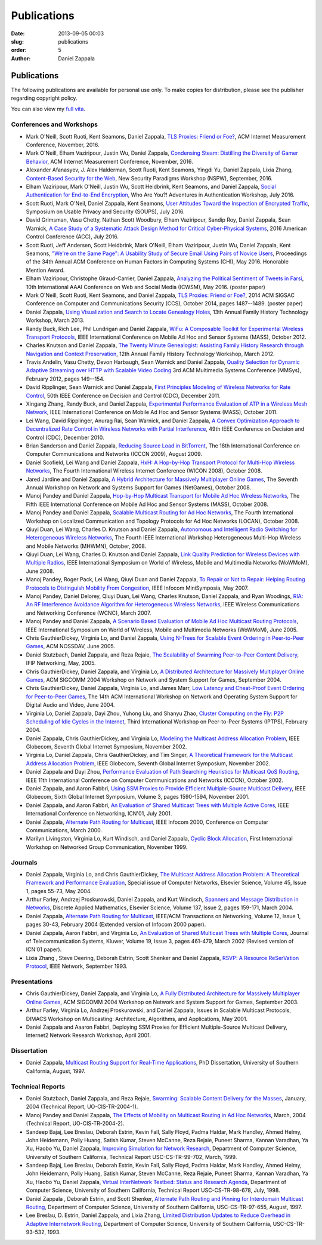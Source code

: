 Publications
##############

:date: 2013-09-05 00:03
:slug: publications
:order: 5
:author: Daniel Zappala

Publications
============

The following publications are available for personal use only. To
make copies for distribution, please see the publisher regarding
copyright policy.

You can also view my `full vita </pubs/vita.pdf>`__.

Conferences and Workshops
-------------------------

- Mark O'Neill, Scott Ruoti, Kent Seamons, Daniel Zappala,  `TLS
  Proxies: Friend or Foe? </pubs/tls-proxies-imc-2016.pdf>`__, ACM
  Internet Measurement Conference, November, 2016.

- Mark O'Neill, Elham Vaziripour, Justin Wu, Daniel Zappala,
  `Condensing Steam: Distilling the Diversity of Gamer Behavior
  </pubs/steam-imc-2016.pdf>`__, ACM Internet Measurement Conference,
  November, 2016.

- Alexander Afanasyev, J. Alex Halderman, Scott Ruoti, Kent Seamons,
  Yingdi Yu, Daniel Zappala, Lixia Zhang, `Content-Based Security for
  the Web </pubs/content-based-security-nspw-2016.pdf>`__, New Security
  Paradigms Workshop (NSPW), September, 2016.

- Elham Vaziripour, Mark O'Neill, Justin Wu, Scott Heidbrink, Kent
  Seamons, and Daniel Zappala, `Social Authentication for End-to-End
  Encryption </pubs/social-authentication-way-2016.pdf>`__, Who Are You?!
  Adventures in Authentication Workshop, July 2016.

- Scott Ruoti, Mark O'Neil, Daniel Zappala, Kent Seamons, `User
  Attitudes Toward the Inspection of Encrypted Traffic
  </pubs/tls-proxies-user-attitudes-soups-2016.pdf>`__, Symposium on
  Usable Privacy and Security (SOUPS), July
  2016.

- David Grimsman, Vasu Chetty, Nathan Scott Woodbury, Elham
  Vaziripour, Sandip Roy, Daniel Zappala, Sean Warnick, `A Case Study
  of a Systematic Attack Design Method for Critical Cyber-Physical
  Systems </pubs/case-study-acc-2016.pdf>`__, 2016 American Control
  Conference (ACC), July
  2016.

- Scott Ruoti, Jeff Andersen, Scott Heidbrink, Mark O'Neill, Elham
  Vaziripour, Justin Wu, Daniel Zappala, Kent Seamons, `"We're on the
  Same Page": A Usability Study of Secure Email Using Pairs of Novice
  Users </pubs/same-page-chi-2016.pdf>`__, Proceedings of the 34th Annual
  ACM Conference on Human Factors in Computing Systems (CHI),
  May 2016. Honorable Mention Award.

- Elham Vaziripour, Christophe Giraud-Carrier, Daniel Zappala,
  `Analyzing the Political Sentiment of Tweets in Farsi
  </pubs/tweets-farsi-icwsm-2016.pdf>`__, 10th International AAAI
  Conference on Web and Social Media (ICWSM), May 2016. (poster paper)

- Mark O'Neill, Scott Ruoti, Kent Seamons, and Daniel Zappala, `TLS
  Proxies: Friend or Foe? </pubs/tls-proxies-ccs-2014.pdf>`__, 2014
  ACM SIGSAC Conference on Computer and Communications Security (CCS),
  October 2014, pages 1487--1489. (poster paper)

- Daniel Zappala, `Using Visualization and Search to Locate Genealogy
  Holes </pubs/leaf-visualization-fhtw-2013.pdf>`__, 13th Annual Family History Technology
  Workshop, March 2013.

- Randy Buck, Rich Lee, Phil Lundrigan and Daniel Zappala, `WiFu: A
  Composable Toolkit for Experimental Wireless Transport Protocols
  </pubs/wifu-mass-2012.pdf>`__, IEEE International Conference on Mobile
  Ad Hoc and Sensor Systems (MASS), October 2012.

- Charles Knutson and Daniel Zappala, `The Twenty Minute Genealogist:
  Assisting Family History Research through Navigation and Context
  Preservation </pubs/20mg-navigation-fhtw-2012.pdf>`__, 12th Annual Family History
  Technology Workshop, March 2012.

- Travis Andelin, Vasu Chetty, Devon Harbaugh, Sean Warnick and Daniel
  Zappala, `Quality Selection for Dynamic Adaptive Streaming over HTTP
  with Scalable Video Coding </pubs/dash-mmsys-2012.pdf>`__ 3rd
  ACM Multimedia Systems Conference (MMSys), February 2012, pages
  149--154.

- David Ripplinger, Sean Warnick and Daniel Zappala, `First Principles
  Modeling of Wireless Networks for Rate Control
  </pubs/first-principles-cdc-2011.pdf>`__, 50th IEEE Conference on
  Decision and Control (CDC), December 2011.

- Xingang Zhang, Randy Buck, and Daniel Zappala, `Experimental
  Performance Evaluation of ATP in a Wireless Mesh Network
  </pubs/atp-mass-2011.pdf>`__, IEEE International Conference on Mobile
  Ad Hoc and Sensor Systems (MASS), October 2011.

- Lei Wang, David Ripplinger, Anurag Rai, Sean Warnick, and Daniel
  Zappala, `A Convex Optimization Approach to Decentralized Rate
  Control in Wireless Networks with Partial Interference
  </pubs/convex-optimization-cdc-2010.pdf>`__, 49th IEEE Conference on
  Decision and Control (CDC), December 2010.

- Brian Sanderson and Daniel Zappala, `Reducing Source Load in
  BitTorrent </pubs/bittorrent-seed-load-icccn-2009.pdf>`__, The
  18th International Conference on Computer Communications and
  Networks (ICCCN 2009), August 2009.

- Daniel Scofield, Lei Wang and Daniel Zappala, `HxH: A Hop-by-Hop
  Transport Protocol for Multi-Hop Wireless Networks
  </pubs/hxh-wicon-2008.pdf>`__, The Fourth International Wireless
  Internet Conference (WICON 2008), October 2008.

- Jared Jardine and Daniel Zappala, `A Hybrid Architecture for
  Massively Multiplayer Online Games
  </pubs/hybrid-architecture-netgames-2008.pdf>`__, The Seventh
  Annual Workshop on Network and Systems Support for Games (NetGames),
  October 2008.

- Manoj Pandey and Daniel Zappala, `Hop-by-Hop Multicast Transport for
  Mobile Ad Hoc Wireless Networks </pubs/hcp-mass-2008.pdf>`__,
  The Fifth IEEE International Conference on Mobile Ad Hoc and Sensor
  Systems (MASS), October 2008.

- Manoj Pandey and Daniel Zappala, `Scalable Multicast Routing for Ad
  Hoc Networks </pubs/assm-locan-2008.pdf>`__, The Fourth
  International Workshop on Localized Communication and Topology
  Protocols for Ad Hoc Networks (LOCAN), October 2008.

- Qiuyi Duan, Lei Wang, Charles D. Knutson and Daniel Zappala,
  `Autonomous and Intelligent Radio Switching for Heterogeneous
  Wireless Networks </pubs/airs-mhwmn-2008.pdf>`__, The Fourth
  IEEE International Workshop Heterogeneous Multi-Hop Wireless and
  Mobile Networks (MHWMN), October, 2008.

- Qiuyi Duan, Lei Wang, Charles D. Knutson and Daniel Zappala, `Link
  Quality Prediction for Wireless Devices with Multiple Radios
  </pubs/link-quality-prediction-wowmom-2008.pdf>`__, IEEE
  International Symposium on World of Wireless, Mobile and Multimedia
  Networks (WoWMoM), June 2008.

- Manoj Pandey, Roger Pack, Lei Wang, Qiuyi Duan and Daniel Zappala,
  `To Repair or Not to Repair: Helping Routing Protocols to
  Distinguish Mobility From Congestion
  </pubs/mda-infocom-2007.pdf>`__, IEEE Infocom MiniSymposia, May
  2007.

- Manoj Pandey, Daniel Delorey, Qiuyi Duan, Lei Wang, Charles Knutson,
  Daniel Zappala, and Ryan Woodings, `RIA: An RF Interference
  Avoidance Algorithm for Heterogeneous Wireless Networks
  </pubs/ria-wcnc-2007.pdf>`__, IEEE Wireless Communications and
  Networking Conference (WCNC), March 2007.

- Manoj Pandey and Daniel Zappala, `A Scenario Based Evaluation of
  Mobile Ad Hoc Multicast Routing Protocols
  </pubs/scenario-multicast-wowmom-2005.pdf>`__, IEEE
  International Symposium on World of Wireless, Mobile and Multimedia
  Networks (WoWMoM), June 2005.

- Chris GauthierDickey, Virginia Lo, and Daniel Zappala, `Using
  N-Trees for Scalable Event Ordering in Peer-to-Peer Games
  </pubs/event-ordering-nossdav-2005.pdf>`__, ACM NOSSDAV, June
  2005.

- Daniel Stutzbach, Daniel Zappala, and Reza Rejaie, `The Scalability
  of Swarming Peer-to-Peer Content Delivery
  </pubs/swarming-networking-2005.pdf>`__, IFIP Networking,
  May, 2005.

- Chris GauthierDickey, Daniel Zappala, and Virginia Lo, `A
  Distributed Architecture for Massively Multiplayer Online Games
  </pubs/distributed-games-netgames-2004.pdf>`__, ACM SIGCOMM 2004
  Workshop on Network and System Support for Games, September 2004.

- Chris GauthierDickey, Daniel Zappala, Virginia Lo, and James Marr,
  `Low Latency and Cheat-Proof Event Ordering for Peer-to-Peer Games
  </pubs/neo-nossdav-2004.pdf>`__, The 14th ACM International
  Workshop on Network and Operating System Support for Digital Audio
  and Video, June 2004.

- Virginia Lo, Daniel Zappala, Dayi Zhou, Yuhong Liu, and Shanyu Zhao,
  `Cluster Computing on the Fly: P2P Scheduling of Idle Cycles in the
  Internet </pubs/ccof-iptps-2004.pdf>`__, Third International
  Workshop on Peer-to-Peer Systems (IPTPS), February 2004.

- Daniel Zappala, Chris GauthierDickey, and Virginia Lo, `Modeling the
  Multicast Address Allocation Problem
  </pubs/malloc-model-gis-2002.pdf>`__, IEEE Globecom, Seventh
  Global Internet Symposium, November 2002.

- Virginia Lo, Daniel Zappala, Chris GauthierDickey, and Tim Singer,
  `A Theoretical Framework for the Multicast Address Allocation
  Problem </pubs/malloc-theory-gis-2002.pdf>`__, IEEE Globecom,
  Seventh Global Internet Symposium, November 2002.

- Daniel Zappala and Dayi Zhou, `Performance Evaluation of Path
  Searching Heuristics for Multicast QoS Routing
  </pubs/qapr-icccn-2002.pdf>`__, IEEE 11th International
  Conference on Computer Communications and Networks (ICCCN), October
  2002.

- Daniel Zappala, and Aaron Fabbri, `Using SSM Proxies to Provide
  Efficient Multiple-Source Multicast Delivery
  </pubs/ssm-gis-2001.pdf>`__, IEEE Globecom, Sixth Global
  Internet Symposium, Volume 3, pages 1590-1594, November 2001.

- Daniel Zappala, and Aaron Fabbri, `An Evaluation of Shared Multicast
  Trees with Multiple Active Cores </pubs/mct-icn-2001.pdf>`__,
  IEEE International Conference on Networking, ICN'01, July 2001.

- Daniel Zappala, `Alternate Path Routing for Multicast
  </pubs/apm-infocom-2000.pdf>`__, IEEE Infocom 2000, Conference
  on Computer Communications, March 2000.

- Marilyn Livingston, Virginia Lo, Kurt Windisch, and Daniel Zappala,
  `Cyclic Block Allocation </pubs/cba-ngc-1999.pdf>`__, First
  International Workshop on Networked Group Communication, November
  1999.

Journals
--------

- Daniel Zappala, Virginia Lo, and Chris GauthierDickey, `The
  Multicast Address Allocation Problem: A Theoretical Framework and
  Performance Evaluation </pubs/malloc-comnet-2004.pdf>`__,
  Special issue of Computer Networks, Elsevier Science, Volume 45,
  Issue 1, pages 55-73, May 2004.

- Arthur Farley, Andrzej Proskurowski, Daniel Zappala, and Kurt
  Windisch, `Spanners and Message Distribution in Networks
  </pubs/spanners-dam-2003.pdf>`__, Discrete Applied Mathematics,
  Elsevier Science, Volume 137, Issue 2, pages 159-171, March
  2004.

- Daniel Zappala, `Alternate Path Routing for Multicast
  </pubs/apm-ton-2004.pdf>`__, IEEE/ACM Transactions on
  Networking, Volume 12, Issue 1, pages 30-43, February 2004 (Extended
  version of Infocom 2000 paper).

- Daniel Zappala, Aaron Fabbri, and Virginia Lo, `An Evaluation of
  Shared Multicast Trees with Multiple Cores
  </pubs/mct-telesys-2002.pdf>`__, Journal of Telecommunication
  Systems, Kluwer, Volume 19, Issue 3, pages 461-479, March 2002
  (Revised version of ICN'01 paper).

- Lixia Zhang , Steve Deering, Deborah Estrin, Scott Shenker and
  Daniel Zappala, `RSVP: A Resource ReSerVation Protocol
  </pubs/rsvp.pdf>`__, IEEE Network, September 1993.

Presentations
-------------

- Chris GauthierDickey, Daniel Zappala, and Virginia Lo, `A Fully
  Distributed Architecture for Massively Multiplayer Online Games
  </pubs/distributed-games-netgames-2004.pdf>`__, ACM SIGCOMM 2004
  Workshop on Network and System Support for Games, September 2003.

- Arthur Farley, Virginia Lo, Andrzej Proskurowski, and Daniel
  Zappala, Issues in Scalable Multicast Protocols, DIMACS Workshop on
  Multicasting: Architecture, Algorithms, and Applications, May 2001.

- Daniel Zappala and Aaaron Fabbri, Deploying SSM Proxies for
  Efficient Multiple-Source Multicast Delivery, Internet2 Network
  Research Workshop, April 2001.

Dissertation
------------

- Daniel Zappala, `Multicast Routing Support for Real-Time
  Applications </pubs/zappala-phd.pdf>`__, PhD Dissertation,
  University of Southern California, August, 1997.

Technical Reports
-----------------

- Daniel Stutzbach, Daniel Zappala, and Reza Rejaie, `Swarming:
  Scalable Content Delivery for the Masses
  </pubs/swarming-tech-2004.pdf>`__, January, 2004 (Technical
  Report, UO-CIS-TR-2004-1).

- Manoj Pandey and Daniel Zappala, `The Effects of Mobility on
  Multicast Routing in Ad Hoc Networks
  </pubs/mobility-multicast-tech-2004.pdf>`__, March, 2004
  (Technical Report, UO-CIS-TR-2004-2).

- Sandeep Bajaj, Lee Breslau, Deborah Estrin, Kevin Fall, Sally Floyd,
  Padma Haldar, Mark Handley, Ahmed Helmy, John Heidemann, Polly
  Huang, Satish Kumar, Steven McCanne, Reza Rejaie, Puneet Sharma,
  Kannan Varadhan, Ya Xu, Haobo Yu, Daniel Zappala, `Improving
  Simulation for Network Research
  </pubs/usc-cs-tr-99-702.pdf>`__, Department of Computer
  Science, University of Southern California, Technical Report
  USC-CS-TR-99-702, March, 1999.

- Sandeep Bajaj, Lee Breslau, Deborah Estrin, Kevin Fall, Sally Floyd,
  Padma Haldar, Mark Handley, Ahmed Helmy, John Heidemann, Polly
  Huang, Satish Kumar, Steven McCanne, Reza Rejaie, Puneet Sharma,
  Kannan Varadhan, Ya Xu, Haobo Yu, Daniel Zappala, `Virtual
  InterNetwork Testbed: Status and Research Agenda
  </pubs/usc-cs-tr-98-678.pdf>`__, Department of Computer
  Science, University of Southern California, Technical Report
  USC-CS-TR-98-678, July, 1998.

- Daniel Zappala , Deborah Estrin, and Scott Shenker, `Alternate Path
  Routing and Pinning for Interdomain Multicast Routing
  </pubs/usc-cs-tr-97-655.pdf>`__, Department of Computer
  Science, University of Southern California, USC-CS-TR-97-655,
  August, 1997.

- Lee Breslau, D. Estrin, Daniel Zappala, and Lixia Zhang, `Limited
  Distribution Updates to Reduce Overhead in Adaptive Internetwork
  Routing </pubs/usc-tr-limited.pdf>`__, Department of Computer
  Science, University of Southern California, USC-CS-TR-93-532, 1993.
